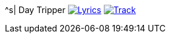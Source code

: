 ^s| [big]#Day Tripper#
image:button-lyrics.png[Lyrics,link=https://www.azlyrics.com/lyrics/beatles/daytripper.html] 
image:button-track.png[Track,link=https://soundcloud.com/tomswan/day-tripper-TRACK-20200825] 

